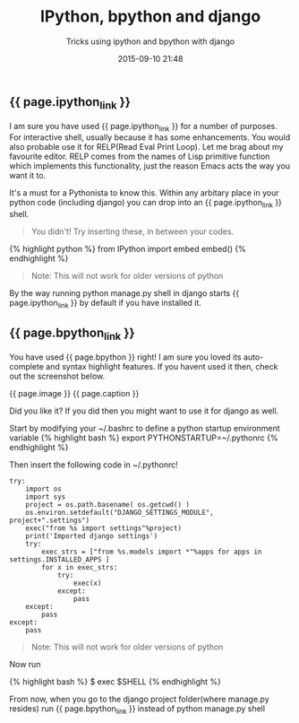 #+LAYOUT: post
#+TITLE: IPython, bpython and django
#+SUBTITLE: Tricks using ipython and bpython with django
#+DATE: 2015-09-10 21:48
#+liquid: enabled
#+comments: true
#+ipython_link: <a href="http://ipython.org" target="_blank">IPython</a>
#+bpython_link: <a href="http://bpython-interpreter.org/" target="_blank">bpython</a>
#+caption: <span class="caption text-muted"><a href="http://bpython-interpreter.org/screenshots.html" _target="blank">See more screenshots</a></span>
#+image: <center><img src="http://bpython-interpreter.org/images/4.png"></center>

** {{ page.ipython_link }}
I am sure you have used {{ page.ipython_link }} for a number of purposes. For interactive shell, usually because it has some enhancements. You would also probable use it for RELP(Read Eval Print Loop). Let me brag about my favourite editor. RELP comes from the names of Lisp primitive function which implements this functionality, just the reason Emacs acts the way you want it to.

It's a must for a Pythonista to know this. Within any arbitary place in your python code (including django) you can drop into an {{ page.ipython_link }} shell. 

#+BEGIN_QUOTE
You didn't! Try inserting these, in between your codes.
#+END_QUOTE

{% highlight python %}
from IPython import embed
embed()
{% endhighlight %}

#+BEGIN_QUOTE
Note: This will not work for older versions of python
#+END_QUOTE

By the way running python manage.py shell in django starts {{ page.ipython_link }} by default if you have installed it.

** {{ page.bpython_link }}

You have used {{ page.bpython }} right! I am sure you loved its auto-complete and syntax highlight features. If you havent used it then, check out the screenshot below.

{{ page.image }} 
{{ page.caption }} 

Did you like it? If you did then you might want to use it for django as well.

Start by modifying your ~/.bashrc to define a python startup environment variable
{% highlight bash %}
export PYTHONSTARTUP=~/.pythonrc
{% endhighlight %}

Then insert the following code in ~/.pythonrc!

: try:
:     import os
:     import sys
:     project = os.path.basename( os.getcwd() )
:     os.environ.setdefault("DJANGO_SETTINGS_MODULE", project+".settings")
:     exec("from %s import settings"%project)
:     print('Imported django settings')
:     try:
:         exec_strs = ["from %s.models import *"%apps for apps in settings.INSTALLED_APPS ]
:         for x in exec_strs:
:             try:
:                 exec(x)
:             except:
:                 pass
:     except:
:         pass
: except:
:     pass

#+BEGIN_QUOTE
Note: This will not work for older versions of python
#+END_QUOTE

Now run 

{% highlight bash %}
$ exec $SHELL
{% endhighlight %}

From now, when you go to the django project folder(where manage.py resides) run {{ page.bpython_link }} instead of python manage.py shell
